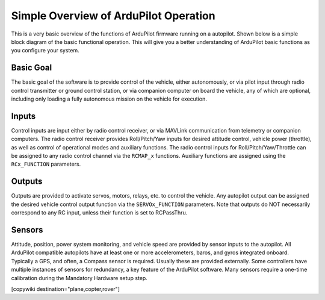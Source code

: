 .. _basic-operation:

======================================
Simple Overview of ArduPilot Operation
======================================

This is a very basic overview of the functions of ArduPilot firmware running on a autopilot. Shown below is a simple block diagram of the basic functional operation. This will give you a better understanding of ArduPilot basic functions as you configure your system.

.. image:: ../../../images/block-diagram.jpg
    :target: ../_images/block-diagram.jpg

Basic Goal
----------

The basic goal of the software is to provide control of the vehicle, either autonomously, or via pilot input through radio control transmitter or ground control station, or via companion computer on board the vehicle, any of which are optional, including only loading a fully autonomous mission on the vehicle for execution.

Inputs
------

Control inputs are input either by radio control receiver, or via MAVLink communication from telemetry or companion computers. The radio control receiver provides Roll/Pitch/Yaw inputs for desired attitude control, vehicle power (throttle), as well as control of operational modes and auxiliary functions. The radio control inputs for Roll/Pitch/Yaw/Throttle can be assigned to any radio control channel via the ``RCMAP_x`` functions. Auxiliary functions are assigned using the ``RCx_FUNCTION`` parameters.

Outputs
-------
Outputs are provided to activate servos, motors, relays, etc. to control the vehicle. Any autopilot output can be assigned the desired vehicle control output function via the ``SERVOx_FUNCTION`` parameters. Note that outputs do NOT necessarily correspond to any RC input, unless their function is set to RCPassThru.

Sensors
-------

Attitude, position, power system monitoring, and vehicle speed are provided by sensor inputs to the autopilot. All ArduPilot compatible autopilots have at least one or more accelerometers, baros, and gyros integrated onboard.
Typically a GPS, and often, a Compass sensor is required. Usually these are provided externally.
Some controllers have multiple instances of sensors for redundancy, a key feature of the ArduPilot software. Many sensors require a one-time calibration during the Mandatory Hardware setup step.



[copywiki destination="plane,copter,rover"]


